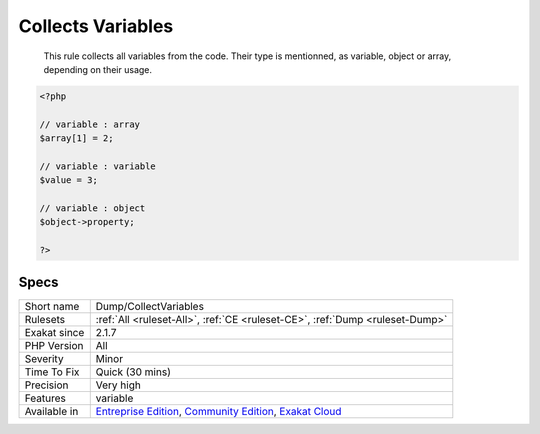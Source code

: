 .. _dump-collectvariables:

.. _collects-variables:

Collects Variables
++++++++++++++++++

  This rule collects all variables from the code. Their type is mentionned, as variable, object or array, depending on their usage.

.. code-block:: php
   
   <?php
   
   // variable : array
   $array[1] = 2;
   
   // variable : variable
   $value = 3;
   
   // variable : object
   $object->property;
   
   ?>

Specs
_____

+--------------+-----------------------------------------------------------------------------------------------------------------------------------------------------------------------------------------+
| Short name   | Dump/CollectVariables                                                                                                                                                                   |
+--------------+-----------------------------------------------------------------------------------------------------------------------------------------------------------------------------------------+
| Rulesets     | :ref:`All <ruleset-All>`, :ref:`CE <ruleset-CE>`, :ref:`Dump <ruleset-Dump>`                                                                                                            |
+--------------+-----------------------------------------------------------------------------------------------------------------------------------------------------------------------------------------+
| Exakat since | 2.1.7                                                                                                                                                                                   |
+--------------+-----------------------------------------------------------------------------------------------------------------------------------------------------------------------------------------+
| PHP Version  | All                                                                                                                                                                                     |
+--------------+-----------------------------------------------------------------------------------------------------------------------------------------------------------------------------------------+
| Severity     | Minor                                                                                                                                                                                   |
+--------------+-----------------------------------------------------------------------------------------------------------------------------------------------------------------------------------------+
| Time To Fix  | Quick (30 mins)                                                                                                                                                                         |
+--------------+-----------------------------------------------------------------------------------------------------------------------------------------------------------------------------------------+
| Precision    | Very high                                                                                                                                                                               |
+--------------+-----------------------------------------------------------------------------------------------------------------------------------------------------------------------------------------+
| Features     | variable                                                                                                                                                                                |
+--------------+-----------------------------------------------------------------------------------------------------------------------------------------------------------------------------------------+
| Available in | `Entreprise Edition <https://www.exakat.io/entreprise-edition>`_, `Community Edition <https://www.exakat.io/community-edition>`_, `Exakat Cloud <https://www.exakat.io/exakat-cloud/>`_ |
+--------------+-----------------------------------------------------------------------------------------------------------------------------------------------------------------------------------------+


